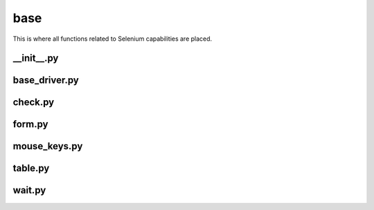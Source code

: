 base
++++
This is where all functions related to Selenium capabilities are placed.


__init__.py
===========

base_driver.py
==============

check.py
========

form.py
=======

mouse_keys.py
=============

table.py
========

wait.py
=======